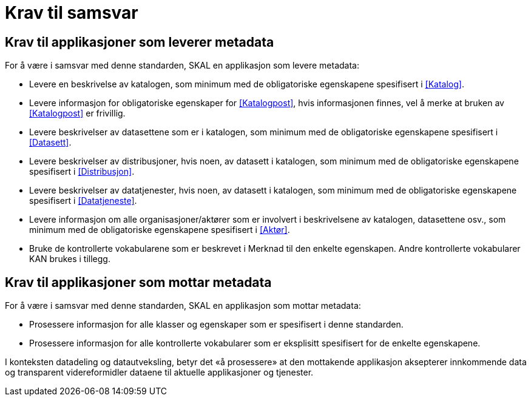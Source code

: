 = Krav til samsvar [[Samsvarskrav]]

== Krav til applikasjoner som leverer metadata

For å være i samsvar med denne standarden, SKAL en applikasjon som levere metadata:

* Levere en beskrivelse av katalogen, som minimum med de obligatoriske egenskapene spesifisert i <<Katalog>>. 

* Levere informasjon for obligatoriske egenskaper for <<Katalogpost>>, hvis informasjonen finnes, vel å merke at bruken av <<Katalogpost>> er frivillig. 

* Levere beskrivelser av datasettene som er i katalogen, som minimum med de obligatoriske egenskapene spesifisert i <<Datasett>>. 

* Levere beskrivelser av distribusjoner, hvis noen, av datasett i katalogen, som minimum med de obligatoriske egenskapene spesifisert i <<Distribusjon>>. 

* Levere beskrivelser av datatjenester, hvis noen, av datasett i katalogen, som minimum med de obligatoriske egenskapene spesifisert i <<Datatjeneste>>. 

* Levere informasjon om alle organisasjoner/aktører som er involvert i beskrivelsene av katalogen, datasettene osv., som minimum med de obligatoriske egenskapene spesifisert i <<Aktør>>. 

* Bruke de kontrollerte vokabularene som er beskrevet i Merknad til den enkelte egenskapen. Andre kontrollerte vokabularer KAN brukes i tillegg.

== Krav til applikasjoner som mottar metadata

For å være i samsvar med denne standarden, SKAL en applikasjon som mottar metadata:

* Prosessere informasjon for alle klasser og egenskaper som er spesifisert i denne standarden.  

* Prosessere informasjon for alle kontrollerte vokabularer som er eksplisitt spesifisert for de enkelte egenskapene. 


I konteksten datadeling og datautveksling, betyr det «å prosessere» at den mottakende applikasjon aksepterer innkommende data og transparent videreformidler dataene til aktuelle applikasjoner og tjenester. 
